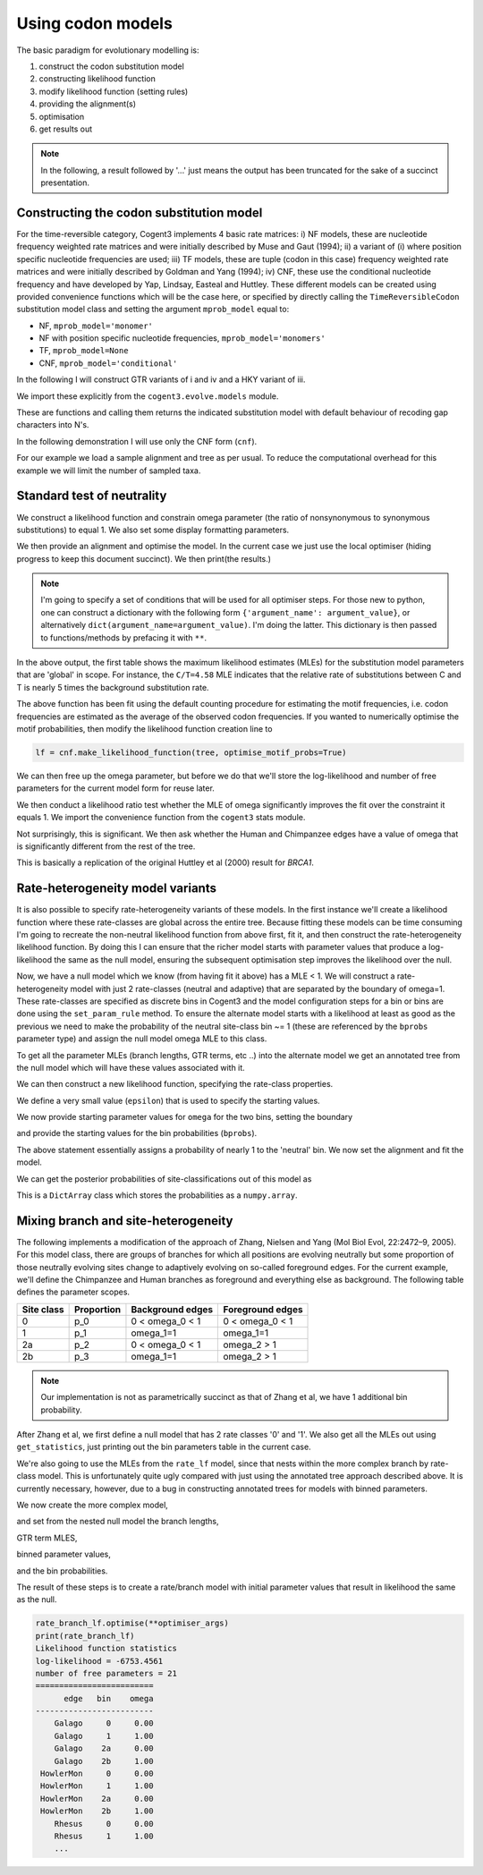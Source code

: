 Using codon models
==================

.. sectionauthor:: Gavin Huttley

The basic paradigm for evolutionary modelling is:

#. construct the codon substitution model
#. constructing likelihood function
#. modify likelihood function (setting rules)
#. providing the alignment(s)
#. optimisation
#. get results out

.. note:: In the following, a result followed by '...' just means the output has been truncated for the sake of a succinct presentation.

Constructing the codon substitution model
-----------------------------------------

For the time-reversible category, Cogent3 implements 4 basic rate matrices: i) NF models, these are nucleotide frequency weighted rate matrices and were initially described by Muse and Gaut (1994); ii) a variant of (i) where position specific nucleotide frequencies are used; iii) TF models, these are tuple (codon in this case) frequency weighted rate matrices and were initially described by Goldman and Yang (1994); iv) CNF, these use the conditional nucleotide frequency and have developed by Yap, Lindsay, Easteal and Huttley. These different models can be created using provided convenience functions which will be the case here, or specified by directly calling the ``TimeReversibleCodon`` substitution model class and setting the argument ``mprob_model`` equal to:

- NF, ``mprob_model='monomer'``
- NF with position specific nucleotide frequencies, ``mprob_model='monomers'``
- TF, ``mprob_model=None``
- CNF, ``mprob_model='conditional'``

In the following I will construct GTR variants of i and iv and a HKY variant of iii.

We import these explicitly from the ``cogent3.evolve.models`` module.

.. jupyter-execute::
    :linenos:

    from cogent3.evolve.models import get_model

These are functions and calling them returns the indicated substitution model with default behaviour of recoding gap characters into N's.

.. jupyter-execute::
    :linenos:

    tf = get_model("GY94")
    nf = get_model("MG94GTR")
    cnf = get_model("CNFGTR")

In the following demonstration I will use only the CNF form (``cnf``).

For our example we load a sample alignment and tree as per usual. To reduce the computational overhead for this example we will limit the number of sampled taxa.

.. jupyter-execute::
    :linenos:

    from cogent3 import load_aligned_seqs, load_tree

    aln = load_aligned_seqs("data/primate_brca1.fasta", moltype="dna")
    tree = load_tree("data/primate_brca1.tree")

Standard test of neutrality
---------------------------

We construct a likelihood function and constrain omega parameter (the ratio of nonsynonymous to synonymous substitutions) to equal 1. We also set some display formatting parameters.

.. jupyter-execute::
    :linenos:

    lf = cnf.make_likelihood_function(tree, digits=2, space=3)
    lf.set_param_rule("omega", is_constant=True, value=1.0)

We then provide an alignment and optimise the model. In the current case we just use the local optimiser (hiding progress to keep this document succinct). We then print(the results.)

.. note:: I'm going to specify a set of conditions that will be used for all optimiser steps. For those new to python, one can construct a dictionary with the following form ``{'argument_name': argument_value}``, or alternatively ``dict(argument_name=argument_value)``. I'm doing the latter. This dictionary is then passed to functions/methods by prefacing it with ``**``.

.. jupyter-execute::
    :linenos:

    optimiser_args = dict(
        local=True, max_restarts=5, tolerance=1e-8, show_progress=False
    )
    lf.set_alignment(aln)
    lf.optimise(**optimiser_args)
    lf

In the above output, the first table shows the maximum likelihood estimates (MLEs) for the substitution model parameters that are 'global' in scope. For instance, the ``C/T=4.58`` MLE indicates that the relative rate of substitutions between C and T is nearly 5 times the background substitution rate.

The above function has been fit using the default counting procedure for estimating the motif frequencies, i.e. codon frequencies are estimated as the average of the observed codon frequencies. If you wanted to numerically optimise the motif probabilities, then modify the likelihood function creation line to

.. code-block:: python

    lf = cnf.make_likelihood_function(tree, optimise_motif_probs=True)

We can then free up the omega parameter, but before we do that we'll store the log-likelihood and number of free parameters for the current model form for reuse later.

.. jupyter-execute::
    :linenos:

    neutral_lnL = lf.get_log_likelihood()
    neutral_nfp = lf.get_num_free_params()
    lf.set_param_rule("omega", is_constant=False)
    lf.optimise(**optimiser_args)
    non_neutral_lnL = lf.get_log_likelihood()
    non_neutral_nfp = lf.get_num_free_params()
    lf

We then conduct a likelihood ratio test whether the MLE of omega significantly improves the fit over the constraint it equals 1. We import the convenience function from the ``cogent3`` stats module.

.. jupyter-execute::
    :linenos:

    from cogent3.maths.stats import chisqprob

    LR = 2 * (non_neutral_lnL - neutral_lnL)
    df = non_neutral_nfp - neutral_nfp
    print(chisqprob(LR, df))

Not surprisingly, this is significant. We then ask whether the Human and Chimpanzee edges have a value of omega that is significantly different from the rest of the tree.

.. jupyter-execute::
    :linenos:

    lf.set_param_rule(
        "omega", tip_names=["Chimpanzee", "Human"], outgroup_name="Galago", clade=True
    )
    lf.optimise(**optimiser_args)
    lf
    chimp_human_clade_lnL = lf.get_log_likelihood()
    chimp_human_clade_nfp = lf.get_num_free_params()

.. jupyter-execute::
    :linenos:

    LR = 2 * (chimp_human_clade_lnL - non_neutral_lnL)
    df = chimp_human_clade_nfp - non_neutral_nfp
    print(chisqprob(LR, df))

This is basically a replication of the original Huttley et al (2000) result for *BRCA1*.

Rate-heterogeneity model variants
---------------------------------

It is also possible to specify rate-heterogeneity variants of these models. In the first instance we'll create a likelihood function where these rate-classes are global across the entire tree. Because fitting these models can be time consuming I'm going to recreate the non-neutral likelihood function from above first, fit it, and then construct the rate-heterogeneity likelihood function. By doing this I can ensure that the richer model starts with parameter values that produce a log-likelihood the same as the null model, ensuring the subsequent optimisation step improves the likelihood over the null.

.. jupyter-execute::
    :linenos:

    lf = cnf.make_likelihood_function(tree, digits=2, space=3)
    lf.set_alignment(aln)
    lf.optimise(**optimiser_args)
    non_neutral_lnL = lf.get_log_likelihood()
    non_neutral_nfp = lf.get_num_free_params()

Now, we have a null model which we know (from having fit it above) has a MLE < 1. We will construct a rate-heterogeneity model with just 2 rate-classes (neutral and adaptive) that are separated by the boundary of omega=1. These rate-classes are specified as discrete bins in Cogent3 and the model configuration steps for a bin or bins are done using the ``set_param_rule`` method. To ensure the alternate model starts with a likelihood at least as good as the previous we need to make the probability of the neutral site-class bin ~= 1 (these are referenced by the ``bprobs`` parameter type) and assign the null model omega MLE to this class.

To get all the parameter MLEs (branch lengths, GTR terms, etc ..) into the alternate model we get an annotated tree from the null model which will have these values associated with it.

.. jupyter-execute::
    :linenos:

    annot_tree = lf.get_annotated_tree()
    omega_mle = lf.get_param_value("omega")

We can then construct a new likelihood function, specifying the rate-class properties.

.. jupyter-execute::
    :linenos:

    rate_lf = cnf.make_likelihood_function(
        annot_tree, bins=["neutral", "adaptive"], digits=2, space=3
    )

We define a very small value (``epsilon``) that is used to specify the starting values.

.. jupyter-execute::
    :linenos:

    epsilon = 1e-6

We now provide starting parameter values for ``omega`` for the two bins, setting the boundary

.. jupyter-execute::
    :linenos:

    rate_lf.set_param_rule("omega", bin="neutral", upper=1, init=omega_mle)
    rate_lf.set_param_rule(
        "omega", bin="adaptive", lower=1 + epsilon, upper=100, init=1 + 2 * epsilon
    )

and provide the starting values for the bin probabilities (``bprobs``).

.. jupyter-execute::
    :linenos:

    rate_lf.set_param_rule("bprobs", init=[1 - epsilon, epsilon])

The above statement essentially assigns a probability of nearly 1 to the 'neutral' bin. We now set the alignment and fit the model.

.. jupyter-execute::
    :linenos:

    rate_lf.set_alignment(aln)
    rate_lf.optimise(**optimiser_args)
    rate_lnL = rate_lf.get_log_likelihood()
    rate_nfp = rate_lf.get_num_free_params()
    LR = 2 * (rate_lnL - non_neutral_lnL)
    df = rate_nfp - non_neutral_nfp
    rate_lf

.. jupyter-execute::
    :linenos:

    print(chisqprob(LR, df))

We can get the posterior probabilities of site-classifications out of this model as

.. jupyter-execute::
    :linenos:

    pp = rate_lf.get_bin_probs()

This is a ``DictArray`` class which stores the probabilities as a ``numpy.array``.

Mixing branch and site-heterogeneity
------------------------------------

The following implements a modification of the approach of Zhang, Nielsen and Yang (Mol Biol Evol, 22:2472–9, 2005). For this model class, there are groups of branches for which all positions are evolving neutrally but some proportion of those neutrally evolving sites change to adaptively evolving on so-called foreground edges. For the current example, we'll define the Chimpanzee and Human branches as foreground and everything else as background. The following table defines the parameter scopes.

+--------------+----------------+----------------------+---------------------+
|  Site class  |   Proportion   |   Background edges   |  Foreground edges   |
+==============+================+======================+=====================+
|           0  |          p_0   |      0 < omega_0 < 1 |   0 < omega_0 < 1   |
+--------------+----------------+----------------------+---------------------+
|           1  |          p_1   |          omega_1=1   |         omega_1=1   |
+--------------+----------------+----------------------+---------------------+
|          2a  |          p_2   |    0 < omega_0 < 1   |       omega_2 > 1   |
+--------------+----------------+----------------------+---------------------+
|          2b  |          p_3   |          omega_1=1   |       omega_2 > 1   |
+--------------+----------------+----------------------+---------------------+

.. note:: Our implementation is not as parametrically succinct as that of Zhang et al, we have 1 additional bin probability.

After Zhang et al, we first define a null model that has 2 rate classes '0' and '1'. We also get all the MLEs out using ``get_statistics``, just printing out the bin parameters table in the current case.

.. jupyter-execute::
    :linenos:

    rate_lf = cnf.make_likelihood_function(tree, bins=["0", "1"], digits=2, space=3)
    rate_lf.set_param_rule("omega", bin="0", upper=1.0 - epsilon, init=1 - epsilon)
    rate_lf.set_param_rule("omega", bins="1", is_constant=True, value=1.0)
    rate_lf.set_alignment(aln)
    rate_lf.optimise(**optimiser_args)
    tables = rate_lf.get_statistics(with_titles=True)
    for table in tables:
        if "bin" in table.title:
            print(table)

We're also going to use the MLEs from the ``rate_lf`` model, since that nests within the more complex branch by rate-class model. This is unfortunately quite ugly compared with just using the annotated tree approach described above. It is currently necessary, however, due to a bug in constructing annotated trees for models with binned parameters.

.. jupyter-execute::
    :linenos:

    globals = [t for t in tables if "global" in t.title][0]
    globals = dict(zip(globals.header, globals.tolist()[0]))
    bin_params = [t for t in tables if "bin" in t.title][0]
    rate_class_omegas = dict(bin_params.tolist(["bin", "omega"]))
    rate_class_probs = dict(bin_params.tolist(["bin", "bprobs"]))
    lengths = [t for t in tables if "edge" in t.title][0]
    lengths = dict(lengths.tolist(["edge", "length"]))

We now create the more complex model,

.. jupyter-execute::
    :linenos:

    rate_branch_lf = cnf.make_likelihood_function(
        tree, bins=["0", "1", "2a", "2b"], digits=2, space=3
    )

and set from the nested null model the branch lengths,

.. jupyter-execute::
    :linenos:

    for branch, length in lengths.items():
        rate_branch_lf.set_param_rule("length", edge=branch, init=length)

GTR term MLES,

.. jupyter-execute::
    :linenos:

    for param, mle in globals.items():
        rate_branch_lf.set_param_rule(param, init=mle)

binned parameter values,

.. jupyter-execute::
    :linenos:

    rate_branch_lf.set_param_rule(
        "omega", bins=["0", "2a"], upper=1.0, init=rate_class_omegas["0"]
    )
    rate_branch_lf.set_param_rule(
        "omega", bins=["1", "2b"], is_constant=True, value=1.0
    )
    rate_branch_lf.set_param_rule(
        "omega",
        bins=["2a", "2b"],
        edges=["Chimpanzee", "Human"],
        init=99,
        lower=1.0,
        upper=100.0,
        is_constant=False,
    )

and the bin probabilities.

.. jupyter-execute::
    :linenos:

    rate_branch_lf.set_param_rule(
        "bprobs",
        init=[
            rate_class_probs["0"] - epsilon,
            rate_class_probs["1"] - epsilon,
            epsilon,
            epsilon,
        ],
    )

The result of these steps is to create a rate/branch model with initial parameter values that result in likelihood the same as the null.

.. jupyter-execute::
    :linenos:

    rate_branch_lf.set_alignment(aln)

.. code-block:: python

    rate_branch_lf.optimise(**optimiser_args)
    print(rate_branch_lf)
    Likelihood function statistics
    log-likelihood = -6753.4561
    number of free parameters = 21
    =========================
          edge   bin    omega
    -------------------------
        Galago     0     0.00
        Galago     1     1.00
        Galago    2a     0.00
        Galago    2b     1.00
     HowlerMon     0     0.00
     HowlerMon     1     1.00
     HowlerMon    2a     0.00
     HowlerMon    2b     1.00
        Rhesus     0     0.00
        Rhesus     1     1.00
        ...
